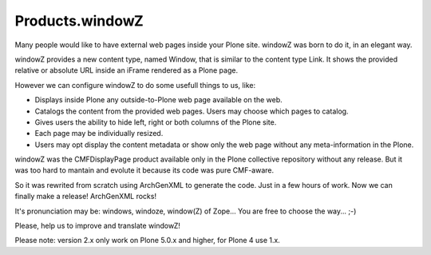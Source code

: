 ================
Products.windowZ
================

.. contents:: Table of Contents

.. image:: https://secure.travis-ci.org/collective/Products.windowZ.png?branch=master
    :target: http://travis-ci.org/collective/Products.windowZ

.. image:: https://coveralls.io/repos/collective/Products.windowZ/badge.png?branch=master
    :target: https://coveralls.io/r/collective/Products.windowZ

Many people would like to have external web pages inside your Plone site.
windowZ was born to do it, in an elegant way.

windowZ provides a new content type, named Window, that is similar to the
content type Link. It shows the provided relative or absolute URL inside an
iFrame rendered as a Plone page.

However we can configure windowZ to do some usefull things to us, like:

* Displays inside Plone any outside-to-Plone web page available on the web.
* Catalogs the content from the provided web pages. Users may choose which
  pages to catalog.
* Gives users the ability to hide left, right or both columns of the Plone
  site.
* Each page may be individually resized.
* Users may opt display the content metadata or show only the web page
  without any meta-information in the Plone.

windowZ was the CMFDisplayPage product available only in the Plone collective
repository without any release. But it was too hard to mantain and evolute it
because its code was pure CMF-aware.

So it was rewrited from scratch using ArchGenXML to generate the code. Just
in a few hours of work. Now we can finally make a release! ArchGenXML rocks!

It's pronunciation may be: windows, windoze, window(Z) of Zope... You are free
to choose the way... ;-)

Please, help us to improve and translate windowZ!

Please note: version 2.x only work on Plone 5.0.x and higher, for Plone 4 use 1.x.

